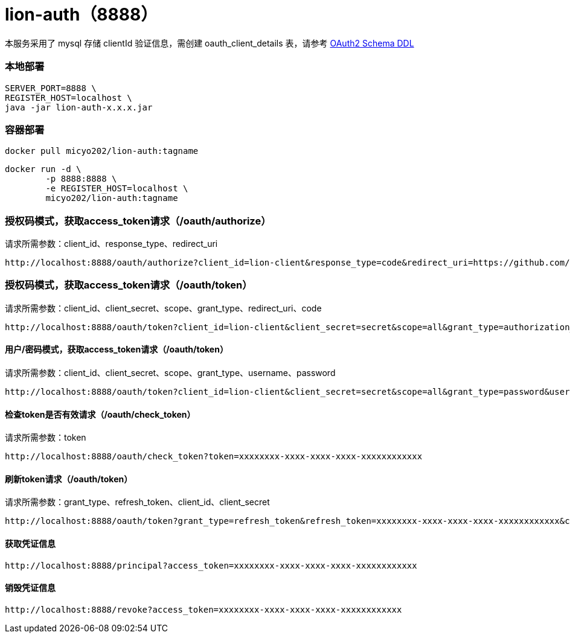 = lion-auth（8888）

本服务采用了 mysql 存储 clientId 验证信息，需创建 oauth_client_details 表，请参考 https://github.com/spring-projects/spring-security-oauth/blob/master/spring-security-oauth2/src/test/resources/schema.sql[OAuth2 Schema DDL]

=== 本地部署
[source,shell]
----
SERVER_PORT=8888 \
REGISTER_HOST=localhost \
java -jar lion-auth-x.x.x.jar
----

=== 容器部署
[source,shell]
----
docker pull micyo202/lion-auth:tagname
----

[source,shell]
----
docker run -d \
        -p 8888:8888 \
        -e REGISTER_HOST=localhost \
        micyo202/lion-auth:tagname
----

=== 授权码模式，获取access_token请求（/oauth/authorize）
请求所需参数：client_id、response_type、redirect_uri
[source,http]
----
http://localhost:8888/oauth/authorize?client_id=lion-client&response_type=code&redirect_uri=https://github.com/micyo202/lion
----

=== 授权码模式，获取access_token请求（/oauth/token）
请求所需参数：client_id、client_secret、scope、grant_type、redirect_uri、code
[source,http]
----
http://localhost:8888/oauth/token?client_id=lion-client&client_secret=secret&scope=all&grant_type=authorization_code&redirect_uri=https://github.com/micyo202/lion&code=YBElD2
----

==== 用户/密码模式，获取access_token请求（/oauth/token）
请求所需参数：client_id、client_secret、scope、grant_type、username、password
[source,http]
----
http://localhost:8888/oauth/token?client_id=lion-client&client_secret=secret&scope=all&grant_type=password&username=admin&password=123456
----

==== 检查token是否有效请求（/oauth/check_token）
请求所需参数：token
[source,http]
----
http://localhost:8888/oauth/check_token?token=xxxxxxxx-xxxx-xxxx-xxxx-xxxxxxxxxxxx
----

==== 刷新token请求（/oauth/token）
请求所需参数：grant_type、refresh_token、client_id、client_secret
[source,http]
----
http://localhost:8888/oauth/token?grant_type=refresh_token&refresh_token=xxxxxxxx-xxxx-xxxx-xxxx-xxxxxxxxxxxx&client_id=lion-client&client_secret=secret
----

==== 获取凭证信息
[source,http]
----
http://localhost:8888/principal?access_token=xxxxxxxx-xxxx-xxxx-xxxx-xxxxxxxxxxxx
----

==== 销毁凭证信息
[source,http]
----
http://localhost:8888/revoke?access_token=xxxxxxxx-xxxx-xxxx-xxxx-xxxxxxxxxxxx
----